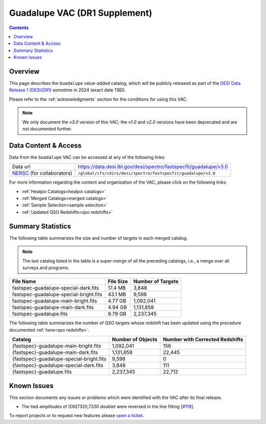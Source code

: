 .. _guadalupe vac:

Guadalupe VAC (DR1 Supplement)
==============================

.. contents:: Contents
    :depth: 3

Overview
--------

This page describes the ``Guadalupe`` value-added catalog, which will be
publicly released as part of the `DESI Data Release 1 (DESI/DR1)`_ sometime in
2024 (exact date TBD).

Please refer to the :ref:`acknowledgments` section for the conditions for using
this VAC.

.. note::

   We only document the *v3.0* version of this VAC; the *v1.0* and *v2.0*
   versions have been deprecated and are not documented further.

Data Content & Access
---------------------

Data from the ``Guadalupe`` VAC can be accessed at any of the following links:

============================ =================================================================
Data url                     https://data.desi.lbl.gov/desi/spectro/fastspecfit/guadalupe/v3.0
`NERSC`_ (for collaborators) ``/global/cfs/cdirs/desi/spectro/fastspecfit/guadalupe/v3.0``
============================ =================================================================

For more information regarding the content and organization of the VAC, please
click on the following links:

* :ref:`Healpix Catalogs<healpix catalogs>`
* :ref:`Merged Catalogs<merged catalogs>`
* :ref:`Sample Selection<sample selection>`
* :ref:`Updated QSO Redshifts<qso redshifts>`

Summary Statistics
------------------
  
The following table summarizes the size and number of targets in each merged
catalog.

.. note::

   The last catalog listed in the table is a super-merge of all the preceding
   catalogs, i.e., a merge over all surveys and programs.

.. rst-class:: columns

====================================== ========= =================
File Name                              File Size Number of Targets
====================================== ========= =================
fastspec-guadalupe-special-dark.fits   17.4 MB   3,848
fastspec-guadalupe-special-bright.fits 43.1 MB   9,598
fastspec-guadalupe-main-bright.fits    4.77 GB   1,092,041
fastspec-guadalupe-main-dark.fits      4.94 GB   1,131,858
fastspec-guadalupe.fits                9.79 GB   2,237,345
====================================== ========= =================

The following table summarizes the number of QSO targets whose redshift has been
updated using the procedure documented :ref:`here<qso redshifts>`.

.. rst-class:: columns

======================================== ================= ===============================
Catalog                                  Number of Objects Number with Corrected Redshifts
======================================== ================= ===============================
{fastspec}-guadalupe-main-bright.fits    1,092,041         156
{fastspec}-guadalupe-main-dark.fits      1,131,858         22,445
{fastspec}-guadalupe-special-bright.fits 9,598             0
{fastspec}-guadalupe-special-dark.fits   3,848             111
{fastspec}-guadalupe.fits                2,237,345         22,712
======================================== ================= ===============================

Known Issues
------------

This section documents any issues or problems which were identified with the VAC
after its final release.

* The tied amplitudes of [OII]7320,7330 doublet were reversed in the line fitting [`#119`_].

.. _`#119`: https://github.com/desihub/fastspecfit/issues/119

To report projects or to request new features please `open a ticket`_.

.. _`DESI Data Release 1 (DESI/DR1)`: https://data.desi.lbl.gov/public/dr1
.. _`NERSC`: https://nersc.gov
.. _`open a ticket`: https://github.com/desihub/fastspecfit/issues

